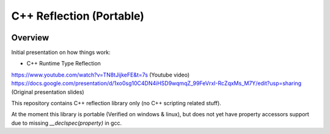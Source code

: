 C++ Reflection (Portable)
=========================

.. image:: https://travis-ci.org/tapika/cppreflect.svg
	:target: https://travis-ci.org/tapika/cppreflect

Overview
--------

Initial presentation on how things work:

- C++ Runtime Type Reflection
https://www.youtube.com/watch?v=TN8tJijkeFE&t=7s (Youtube video)
https://docs.google.com/presentation/d/1xo0sg10C4DN4iHSD9wqmqZ_99FeVrxI-RcZqxMs_M7Y/edit?usp=sharing (Original presentation slides)

This repository contains C++ reflection library only (no C++ scripting related stuff).

At the moment this library is portable (Verified on windows & linux), but does not yet have 
property accessors support due to missing `__declspec(property)` in gcc.

